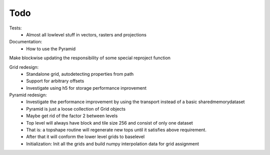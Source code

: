 Todo
====
    
Tests:
    - Almost all lowlevel stuff in vectors, rasters and projections

Documentation:
    - How to use the Pyramid

Make blockwise updating the responsibility of some special reproject function

Grid redesign:
    - Standalone grid, autodetecting properties from path
    - Support for arbitrary offsets
    - Investigate using h5 for storage performance inprovement

Pyramid redesign:
    - Investigate the performance improvement by using the transport
      instead of a basic sharedmemorydataset
    - Pyramid is just a loose collection of Grid objects
    - Maybe get rid of the factor 2 between levels
    - Top level will always have block and tile size 256 and consist of only one dataset
    - That is: a topshape routine will regenerate new tops until it satisfies above requirement.
    - After that it will conform the lower level grids to baselevel
    - Initialization: Init all the grids and build numpy interpolation data for grid assignment
